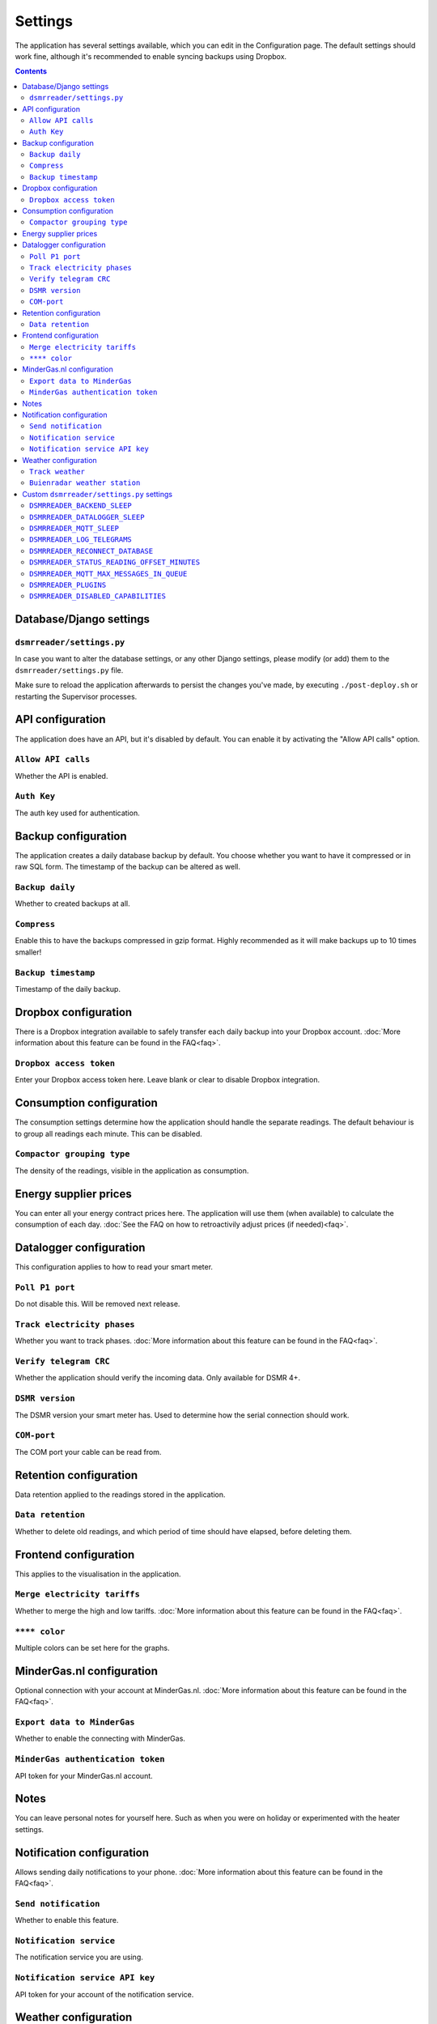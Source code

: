 Settings
================

The application has several settings available, which you can edit in the Configuration page.
The default settings should work fine, although it's recommended to enable syncing backups using Dropbox. 

.. contents::


Database/Django settings
------------------------
``dsmrreader/settings.py``
~~~~~~~~~~~~~~~~~~~~~~~~~~
In case you want to alter the database settings, or any other Django settings, please modify (or add) them to the ``dsmrreader/settings.py`` file.

Make sure to reload the application afterwards to persist the changes you've made, by executing ``./post-deploy.sh`` or restarting the Supervisor processes.


API configuration
-----------------

The application does have an API, but it's disabled by default.
You can enable it by activating the "Allow API calls" option.

``Allow API calls``
~~~~~~~~~~~~~~~~~~~
Whether the API is enabled.

``Auth Key``
~~~~~~~~~~~~
The auth key used for authentication.



Backup configuration
--------------------
The application creates a daily database backup by default. 
You choose whether you want to have it compressed or in raw SQL form.
The timestamp of the backup can be altered as well.

``Backup daily``
~~~~~~~~~~~~~~~~
Whether to created backups at all.

``Compress``
~~~~~~~~~~~~
Enable this to have the backups compressed in gzip format.
Highly recommended as it will make backups up to 10 times smaller!  

``Backup timestamp``
~~~~~~~~~~~~~~~~~~~~
Timestamp of the daily backup.



Dropbox configuration
---------------------
There is a Dropbox integration available to safely transfer each daily backup into your Dropbox account.
:doc:`More information about this feature can be found in the FAQ<faq>`.

``Dropbox access token``
~~~~~~~~~~~~~~~~~~~~~~~~
Enter your Dropbox access token here. Leave blank or clear to disable Dropbox integration.



Consumption configuration
-------------------------
The consumption settings determine how the application should handle the separate readings.
The default behaviour is to group all readings each minute. This can be disabled.

``Compactor grouping type``
~~~~~~~~~~~~~~~~~~~~~~~~~~~
The density of the readings, visible in the application as consumption.



Energy supplier prices
----------------------
You can enter all your energy contract prices here. 
The application will use them (when available) to calculate the consumption of each day.
:doc:`See the FAQ on how to retroactivily adjust prices (if needed)<faq>`.



Datalogger configuration
------------------------
This configuration applies to how to read your smart meter.

``Poll P1 port``
~~~~~~~~~~~~~~~~
Do not disable this. Will be removed next release.

``Track electricity phases``
~~~~~~~~~~~~~~~~~~~~~~~~~~~~
Whether you want to track phases. 
:doc:`More information about this feature can be found in the FAQ<faq>`.

``Verify telegram CRC``
~~~~~~~~~~~~~~~~~~~~~~~
Whether the application should verify the incoming data. Only available for DSMR 4+.

``DSMR version``
~~~~~~~~~~~~~~~~
The DSMR version your smart meter has. Used to determine how the serial connection should work.

``COM-port``
~~~~~~~~~~~~
The COM port your cable can be read from.



Retention configuration
-----------------------
Data retention applied to the readings stored in the application.

``Data retention``
~~~~~~~~~~~~~~~~~~
Whether to delete old readings, and which period of time should have elapsed, before deleting them.



Frontend configuration
----------------------
This applies to the visualisation in the application.

``Merge electricity tariffs``
~~~~~~~~~~~~~~~~~~~~~~~~~~~~~
Whether to merge the high and low tariffs. 
:doc:`More information about this feature can be found in the FAQ<faq>`.

``**** color``
~~~~~~~~~~~~~~
Multiple colors can be set here for the graphs.



MinderGas.nl configuration
--------------------------
Optional connection with your account at MinderGas.nl. 
:doc:`More information about this feature can be found in the FAQ<faq>`.


``Export data to MinderGas``
~~~~~~~~~~~~~~~~~~~~~~~~~~~~
Whether to enable the connecting with MinderGas.

``MinderGas authentication token``
~~~~~~~~~~~~~~~~~~~~~~~~~~~~~~~~~~
API token for your MinderGas.nl account.



Notes
-----
You can leave personal notes for yourself here. 
Such as when you were on holiday or experimented with the heater settings. 



Notification configuration
--------------------------
Allows sending daily notifications to your phone. 
:doc:`More information about this feature can be found in the FAQ<faq>`.

``Send notification``
~~~~~~~~~~~~~~~~~~~~~
Whether to enable this feature.

``Notification service``
~~~~~~~~~~~~~~~~~~~~~~~~
The notification service you are using.

``Notification service API key``
~~~~~~~~~~~~~~~~~~~~~~~~~~~~~~~~
API token for your account of the notification service.


Weather configuration
---------------------
There is support for tracking outside temperatures for a fixed number of weather stations. 
:doc:`More information about this feature can be found in the FAQ<faq>`.

``Track weather``
~~~~~~~~~~~~~~~~~
Whether to enable this feature.

``Buienradar weather station``
~~~~~~~~~~~~~~~~~~~~~~~~~~~~~~
The fixed weather station you wish to use.


Custom ``dsmrreader/settings.py`` settings
------------------------------------------
Some project settings can be changed (or overridden) in the ``dsmrreader/settings.py`` file. 
Removing any of these settings from your file will force using the default value.

Make sure to reload the application afterwards to persist the changes you've made, by executing ``./post-deploy.sh`` or restarting the Supervisor processes.


``DSMRREADER_BACKEND_SLEEP``
~~~~~~~~~~~~~~~~~~~~~~~~~~~~
The number of seconds the application will sleep after completing a backend run. Prevents hammering on your hardware. 

Defaults to ``DSMRREADER_BACKEND_SLEEP = 1``.


``DSMRREADER_DATALOGGER_SLEEP``
~~~~~~~~~~~~~~~~~~~~~~~~~~~~~~~
The number of seconds the application will sleep after reading data from the datalogger (API excluded). Prevents hammering on your hardware. 

Defaults to ``DSMRREADER_DATALOGGER_SLEEP = 0.5``.


``DSMRREADER_MQTT_SLEEP``
~~~~~~~~~~~~~~~~~~~~~~~~~~~~~~~
The number of seconds the application will sleep after reading and publishing the outgoing MQTT message queue. Prevents hammering on your hardware. 

Defaults to ``DSMRREADER_MQTT_SLEEP = 1``.


``DSMRREADER_LOG_TELEGRAMS``
~~~~~~~~~~~~~~~~~~~~~~~~~~~~
Whether telegrams are logged, in base64 format. Only required for debugging.

Defaults to ``DSMRREADER_LOG_TELEGRAMS = False``.


``DSMRREADER_RECONNECT_DATABASE``
~~~~~~~~~~~~~~~~~~~~~~~~~~~~~~~~~
Whether the backend process (and datalogger) reconnects to the DB after each run. Prevents some hanging connections in some situations.

Defaults to ``DSMRREADER_RECONNECT_DATABASE = True``.


``DSMRREADER_STATUS_READING_OFFSET_MINUTES``
~~~~~~~~~~~~~~~~~~~~~~~~~~~~~~~~~~~~~~~~~~~~
Maximum interval in minutes allowed since the latest reading, before ringing any alarms.

Defaults to ``DSMRREADER_STATUS_READING_OFFSET_MINUTES = 60``.


``DSMRREADER_MQTT_MAX_MESSAGES_IN_QUEUE``
~~~~~~~~~~~~~~~~~~~~~~~~~~~~~~~~~~~~~~~~~~~~
Number of queued MQTT messages the application will retain. Any excess will be purged.

Defaults to ``DSMRREADER_MQTT_MAX_MESSAGES_IN_QUEUE = 100``.


``DSMRREADER_PLUGINS``
~~~~~~~~~~~~~~~~~~~~~~
:doc:`More information about this feature can be found here<plugins>`.

Defaults to ``DSMRREADER_PLUGINS = []``.


``DSMRREADER_DISABLED_CAPABILITIES``
~~~~~~~~~~~~~~~~~~~~~~~~~~~~~~~~~~~~
Whether to override (disable) capabilities. Only use if you want to disable a capability that your smart meter keeps reporting.
For example you've switched from using gas to an alternative energy source. Or your smart meter contains electricity returned data, but you do not own any solar panels.

Defaults to ``DSMRREADER_DISABLED_CAPABILITIES = []``.

Example usage ``DSMRREADER_DISABLED_CAPABILITIES = ['gas', 'electricity_returned']``.
